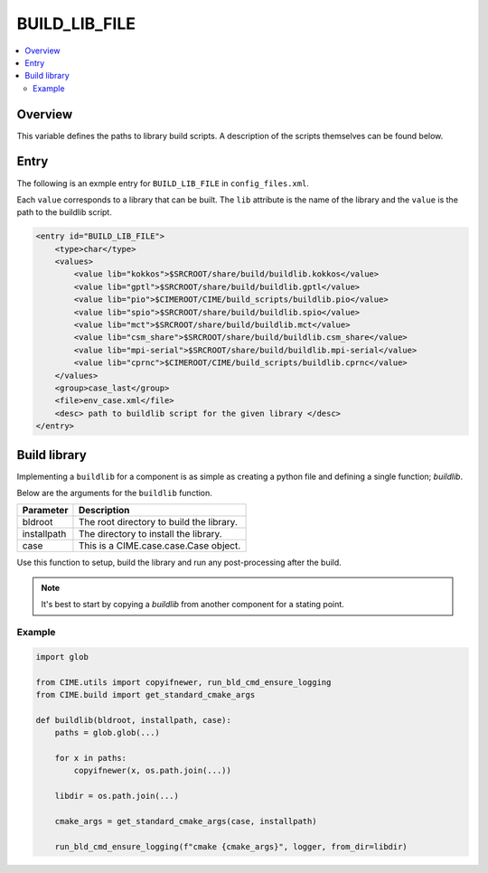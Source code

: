 .. _model_config_build_lib:

BUILD_LIB_FILE
==============

.. contents::
    :local:

Overview
--------
This variable defines the paths to library build scripts. A description of the scripts
themselves can be found below.

Entry
-----
The following is an exmple entry for ``BUILD_LIB_FILE`` in ``config_files.xml``.

Each ``value`` corresponds to a library that can be built. The ``lib`` attribute is the name of the library and the ``value`` is the path to the buildlib script.

.. code-block:: xml

    <entry id="BUILD_LIB_FILE">
        <type>char</type>
        <values>
            <value lib="kokkos">$SRCROOT/share/build/buildlib.kokkos</value>
            <value lib="gptl">$SRCROOT/share/build/buildlib.gptl</value>
            <value lib="pio">$CIMEROOT/CIME/build_scripts/buildlib.pio</value>
            <value lib="spio">$SRCROOT/share/build/buildlib.spio</value>
            <value lib="mct">$SRCROOT/share/build/buildlib.mct</value>
            <value lib="csm_share">$SRCROOT/share/build/buildlib.csm_share</value>
            <value lib="mpi-serial">$SRCROOT/share/build/buildlib.mpi-serial</value>
            <value lib="cprnc">$CIMEROOT/CIME/build_scripts/buildlib.cprnc</value>
        </values>
        <group>case_last</group>
        <file>env_case.xml</file>
        <desc> path to buildlib script for the given library </desc>
    </entry>


Build library
--------------
Implementing a ``buildlib`` for a component is as simple as creating a python file and defining a single function; *buildlib*.

Below are the arguments for the ``buildlib`` function.

+-------------+------------------------------------------+
| Parameter   | Description                              |
+=============+==========================================+
| bldroot     | The root directory to build the library. |
+-------------+------------------------------------------+
| installpath | The directory to install the library.    |
+-------------+------------------------------------------+
| case        | This is a CIME.case.case.Case object.    |
+-------------+------------------------------------------+

Use this function to setup, build the library and run any post-processing after the build.

.. note::

    It's best to start by copying a `buildlib` from another component for a stating point.

Example
```````

.. code-block:: python
    
    import glob

    from CIME.utils import copyifnewer, run_bld_cmd_ensure_logging
    from CIME.build import get_standard_cmake_args

    def buildlib(bldroot, installpath, case):
        paths = glob.glob(...)

        for x in paths:
            copyifnewer(x, os.path.join(...))

        libdir = os.path.join(...)

        cmake_args = get_standard_cmake_args(case, installpath)

        run_bld_cmd_ensure_logging(f"cmake {cmake_args}", logger, from_dir=libdir)
